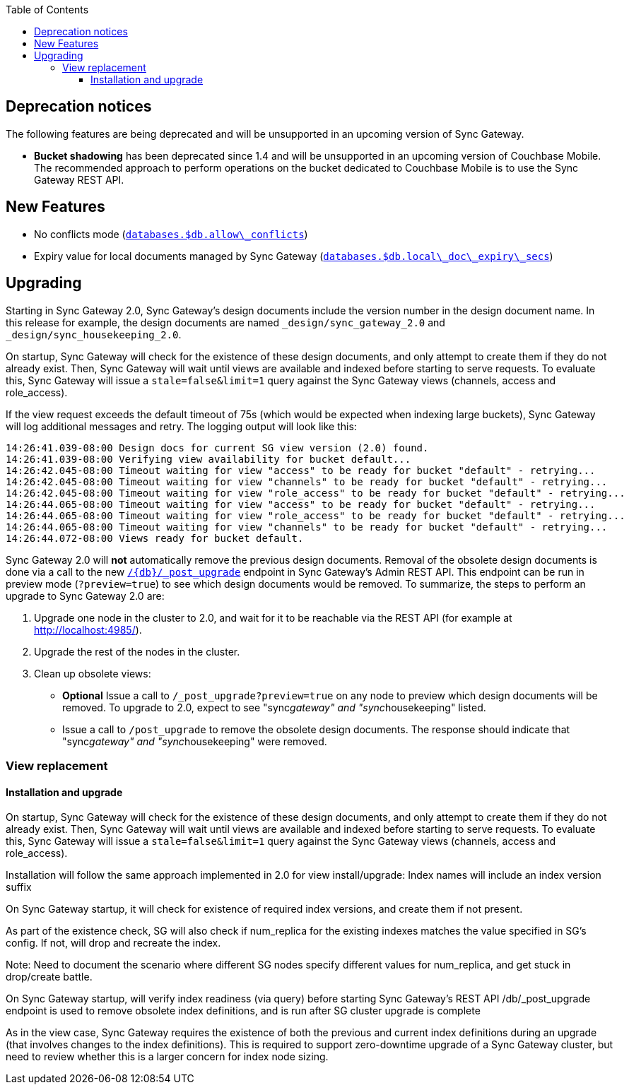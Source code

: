 :idprefix:
:idseparator: -
ifndef::env-site,env-github[]
:toc: left
:toclevels: 3
endif::[]

toc::[]

== Deprecation notices

The following features are being deprecated and will be unsupported in
an upcoming version of Sync Gateway.

* *Bucket shadowing* has been deprecated since 1.4 and will be
unsupported in an upcoming version of Couchbase Mobile. The recommended
approach to perform operations on the bucket dedicated to Couchbase
Mobile is to use the Sync Gateway REST API.

== New Features

* No conflicts mode
(link:../../../guides/sync-gateway/config-properties/index.html#2.0/databases-foo_db-allow_conflicts[`databases.$db.allow\_conflicts`])
* Expiry value for local documents managed by Sync Gateway
(link:../../../guides/sync-gateway/config-properties/index.html#2.0/databases-foo_db-local_doc_expiry_secs[`databases.$db.local\_doc\_expiry\_secs`])

== Upgrading

Starting in Sync Gateway 2.0, Sync Gateway’s design documents include
the version number in the design document name. In this release for
example, the design documents are named `_design/sync_gateway_2.0` and
`_design/sync_housekeeping_2.0`.

On startup, Sync Gateway will check for the existence of these design
documents, and only attempt to create them if they do not already exist.
Then, Sync Gateway will wait until views are available and indexed
before starting to serve requests. To evaluate this, Sync Gateway will
issue a `stale=false&limit=1` query against the Sync Gateway views
(channels, access and role_access).

If the view request exceeds the default timeout of 75s (which would be
expected when indexing large buckets), Sync Gateway will log additional
messages and retry. The logging output will look like this:

[source,text]
----
14:26:41.039-08:00 Design docs for current SG view version (2.0) found.
14:26:41.039-08:00 Verifying view availability for bucket default...
14:26:42.045-08:00 Timeout waiting for view "access" to be ready for bucket "default" - retrying...
14:26:42.045-08:00 Timeout waiting for view "channels" to be ready for bucket "default" - retrying...
14:26:42.045-08:00 Timeout waiting for view "role_access" to be ready for bucket "default" - retrying...
14:26:44.065-08:00 Timeout waiting for view "access" to be ready for bucket "default" - retrying...
14:26:44.065-08:00 Timeout waiting for view "role_access" to be ready for bucket "default" - retrying...
14:26:44.065-08:00 Timeout waiting for view "channels" to be ready for bucket "default" - retrying...
14:26:44.072-08:00 Views ready for bucket default.
----

Sync Gateway 2.0 will *not* automatically remove the previous design
documents. Removal of the obsolete design documents is done via a call
to the new
link:../admin-rest-api/index.html#/server/post__post_upgrade[`/{db}/_post_upgrade`]
endpoint in Sync Gateway’s Admin REST API. This endpoint can be run in
preview mode (`?preview=true`) to see which design documents would be
removed. To summarize, the steps to perform an upgrade to Sync Gateway
2.0 are:

1.  Upgrade one node in the cluster to 2.0, and wait for it to be
reachable via the REST API (for example at http://localhost:4985/).
2.  Upgrade the rest of the nodes in the cluster.
3.  Clean up obsolete views:
* *Optional* Issue a call to `/_post_upgrade?preview=true` on any node
to preview which design documents will be removed. To upgrade to 2.0,
expect to see "sync__gateway" and "sync__housekeeping" listed.
* Issue a call to `/post_upgrade` to remove the obsolete design
documents. The response should indicate that "sync__gateway" and
"sync__housekeeping" were removed.

=== View replacement

==== Installation and upgrade

On startup, Sync Gateway will check for the existence of these design
documents, and only attempt to create them if they do not already exist.
Then, Sync Gateway will wait until views are available and indexed
before starting to serve requests. To evaluate this, Sync Gateway will
issue a `stale=false&limit=1` query against the Sync Gateway views
(channels, access and role_access).

Installation will follow the same approach implemented in 2.0 for view install/upgrade:
Index names will include an index version suffix

On Sync Gateway startup, it will check for existence of required index versions, and create them if not present.

As part of the existence check, SG will also check if num_replica for the existing indexes matches the value specified in SG’s config.  If not, will drop and recreate the index.

Note: Need to document the scenario where different SG nodes specify different values for num_replica, and get stuck in drop/create battle.

On Sync Gateway startup, will verify index readiness (via query) before starting Sync Gateway’s REST API /db/_post_upgrade endpoint is used to remove obsolete index definitions, and is run after SG cluster upgrade is complete

As in the view case, Sync Gateway requires the existence of both the previous and current index definitions during an upgrade (that involves changes to the index definitions).  This is required to support zero-downtime upgrade of a Sync Gateway cluster, but need to review whether this is a larger concern for index node sizing.
